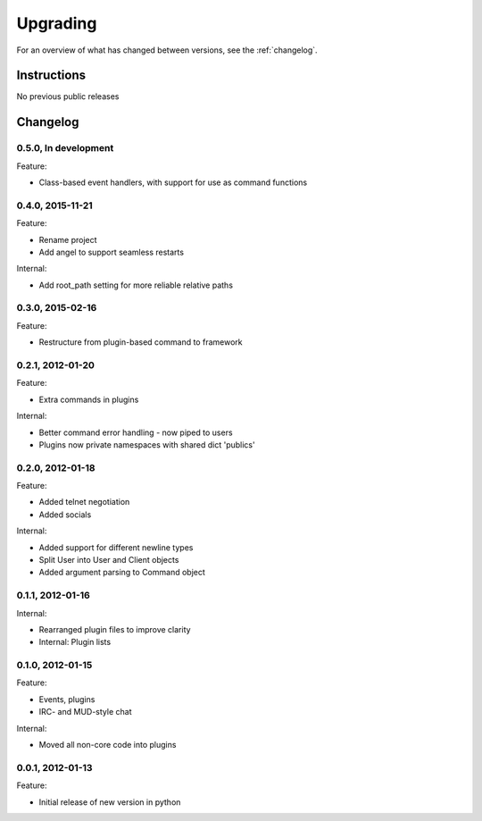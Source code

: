 =========
Upgrading
=========

For an overview of what has changed between versions, see the :ref:`changelog`.

Instructions
============

No previous public releases



.. _changelog:

Changelog
=========

0.5.0, In development
---------------------
Feature:

* Class-based event handlers, with support for use as command functions


0.4.0, 2015-11-21
-----------------
Feature:

* Rename project
* Add angel to support seamless restarts

Internal:

* Add root_path setting for more reliable relative paths


0.3.0, 2015-02-16
-----------------
Feature:

* Restructure from plugin-based command to framework


0.2.1, 2012-01-20
-----------------
Feature:

* Extra commands in plugins

Internal:

* Better command error handling - now piped to users
* Plugins now private namespaces with shared dict 'publics'


0.2.0, 2012-01-18
-----------------
Feature:

* Added telnet negotiation
* Added socials

Internal:

* Added support for different newline types
* Split User into User and Client objects
* Added argument parsing to Command object


0.1.1, 2012-01-16
-----------------
Internal:

* Rearranged plugin files to improve clarity
* Internal: Plugin lists


0.1.0, 2012-01-15
-----------------
Feature:

* Events, plugins
* IRC- and MUD-style chat

Internal:

* Moved all non-core code into plugins


0.0.1, 2012-01-13
-----------------
Feature:

* Initial release of new version in python

